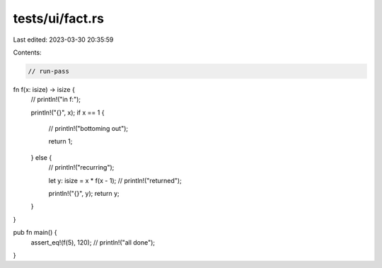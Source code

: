 tests/ui/fact.rs
================

Last edited: 2023-03-30 20:35:59

Contents:

.. code-block:: rs

    // run-pass

fn f(x: isize) -> isize {
    // println!("in f:");

    println!("{}", x);
    if x == 1 {
        // println!("bottoming out");

        return 1;
    } else {
        // println!("recurring");

        let y: isize = x * f(x - 1);
        // println!("returned");

        println!("{}", y);
        return y;
    }
}

pub fn main() {
    assert_eq!(f(5), 120);
    // println!("all done");

}


